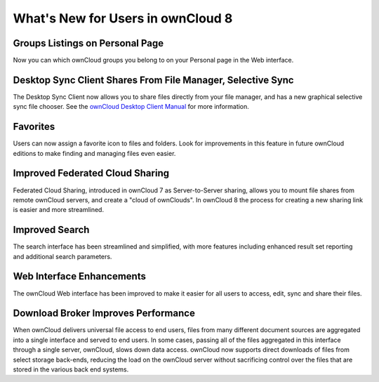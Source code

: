 ==================================
What's New for Users in ownCloud 8
==================================

Groups Listings on Personal Page
--------------------------------

Now you can which ownCloud groups you belong to on your Personal page in the Web interface.

Desktop Sync Client Shares From File Manager, Selective Sync
------------------------------------------------------------

The Desktop Sync Client now allows you to share files directly from your file 
manager, and has a new graphical selective sync file chooser. See the 
`ownCloud Desktop Client Manual <http://doc.owncloud.org/desktop/1.8/>`_ for 
more information.

Favorites
---------

Users can now assign a favorite icon to files and folders. Look for 
improvements in this feature in future ownCloud editions to make finding and 
managing files even easier.

Improved Federated Cloud Sharing
--------------------------------

Federated Cloud Sharing, introduced in ownCloud 7 as Server-to-Server sharing, 
allows you to mount file shares from remote ownCloud servers, and create a 
"cloud of ownClouds". In ownCloud 8 the process for creating a new 
sharing link is easier and more streamlined.

Improved Search
---------------

The search interface has been streamlined and simplified, with more features
including enhanced result set reporting and additional search parameters.

Web Interface Enhancements
--------------------------

The ownCloud Web interface has been improved to make it easier for all users to 
access, edit, sync and share their files.

Download Broker Improves Performance
------------------------------------

When ownCloud delivers universal file access to end users, files from many 
different document sources are aggregated into a single interface and served to 
end users. In some cases, passing all of the files aggregated in this interface 
through a single server, ownCloud, slows down data access. ownCloud now 
supports direct downloads of files from select storage back-ends, reducing the 
load on the ownCloud server without sacrificing control over the files that are 
stored in the various back end systems.
